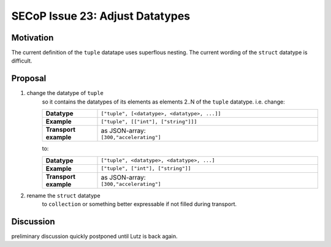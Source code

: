 SECoP Issue 23: Adjust Datatypes
================================

Motivation
----------
The current definition of the ``tuple`` datatape uses superflous nesting.
The current wording of the ``struct`` datatype is difficult.

Proposal
--------
1. change the datatype of ``tuple``
    so it contains the datatypes of its elements as
    elements 2..N of the ``tuple`` datatype. i.e. change:

    .. list-table::
        :widths: 20 80
        :stub-columns: 1

        * - Datatype
          - | ``["tuple", [<datatype>, <datatype>, ...]]``

        * - Example
          - | ``["tuple", [["int"], ["string"]]]``

        * - Transport example
          - | as JSON-array:
            | ``[300,"accelerating"]``

    to:

    .. list-table::
        :widths: 20 80
        :stub-columns: 1

        * - Datatype
          - | ``["tuple", <datatype>, <datatype>, ...]``

        * - Example
          - | ``["tuple", ["int"], ["string"]]``

        * - Transport example
          - | as JSON-array:
            | ``[300,"accelerating"]``

2. rename the ``struct`` datatype
    to ``collection`` or something better expressable if not filled during transport.


Discussion
----------
preliminary discussion quickly postponed until Lutz is back again.
